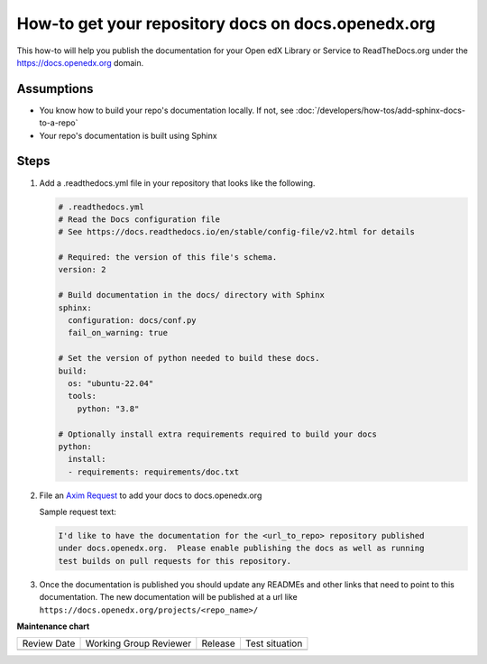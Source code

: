 How-to get your repository docs on docs.openedx.org
###################################################

This how-to will help you publish the documentation for your Open edX Library or Service to ReadTheDocs.org under the https://docs.openedx.org domain.

Assumptions
***********

* You know how to build your repo's documentation locally. If not, see :doc:`/developers/how-tos/add-sphinx-docs-to-a-repo`

* Your repo's documentation is built using Sphinx

Steps
*****

.. A task should have 3 - 7 steps.  Tasks with more should be broken down into digestible chunks.

#. Add a .readthedocs.yml file in your repository that looks like the following.

   .. code-block:: yaml

      # .readthedocs.yml
      # Read the Docs configuration file
      # See https://docs.readthedocs.io/en/stable/config-file/v2.html for details

      # Required: the version of this file's schema.
      version: 2

      # Build documentation in the docs/ directory with Sphinx
      sphinx:
        configuration: docs/conf.py
        fail_on_warning: true

      # Set the version of python needed to build these docs.
      build:
        os: "ubuntu-22.04"
        tools:
          python: "3.8"

      # Optionally install extra requirements required to build your docs
      python:
        install:
        - requirements: requirements/doc.txt

#. File an `Axim Request <https://github.com/openedx/axim-engineering/issues/new/choose>`_ to add your docs to docs.openedx.org

   Sample request text:

   .. code-block:: text

      I'd like to have the documentation for the <url_to_repo> repository published
      under docs.openedx.org.  Please enable publishing the docs as well as running
      test builds on pull requests for this repository.

#. Once the documentation is published you should update any READMEs and other
   links that need to point to this documentation. The new documentation will be
   published at a url like ``https://docs.openedx.org/projects/<repo_name>/``

.. Following the steps, you should add the result and any follow-up tasks needed.

.. seealso::

  `Debugging/Fixing Docs Builds <https://openedx.atlassian.net/wiki/spaces/DOC/pages/3014852990/Debugging+Fixing+Docs+and+Adding+Docs+CI>`_
        A guide to help you fix issues you might run into while setting documentation CI.

  :doc:`/developers/how-tos/add-sphinx-docs-to-a-repo`
        Add sphinx to a repository that doesn't already have it.


**Maintenance chart**

+--------------+-------------------------------+----------------+--------------------------------+
| Review Date  | Working Group Reviewer        |   Release      |Test situation                  |
+--------------+-------------------------------+----------------+--------------------------------+
|              |                               |                |                                |
+--------------+-------------------------------+----------------+--------------------------------+
